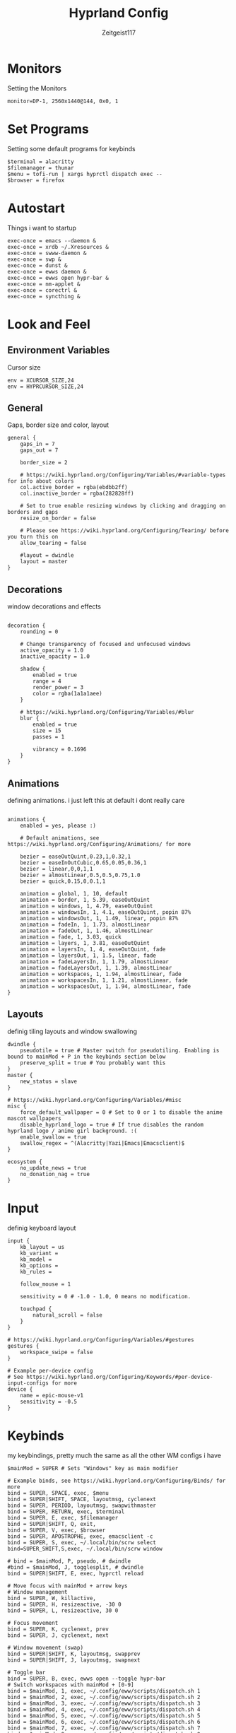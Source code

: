 #+TITLE:Hyprland Config
#+AUTHOR:Zeitgeist117
#+PROPERTY: header-args :tangle ~/.config/hypr/hyprland.conf

* Monitors 
Setting the Monitors
#+begin_src hyprlang
monitor=DP-1, 2560x1440@144, 0x0, 1
#+end_src


* Set Programs
Setting some default programs for keybinds
#+begin_src hyprlang
$terminal = alacritty
$filemanager = thunar
$menu = tofi-run | xargs hyprctl dispatch exec --
$browser = firefox
#+end_src

* Autostart
Things i want to startup
#+begin_src hyprlang 
exec-once = emacs --daemon &
exec-once = xrdb ~/.Xresources &
exec-once = swww-daemon &
exec-once = swp &
exec-once = dunst &
exec-once = ewws daemon &
exec-once = ewws open hypr-bar &
exec-once = nm-applet &
exec-once = corectrl &
exec-once = syncthing &
#+end_src

* Look and Feel
** Environment Variables
Cursor size
#+begin_src hyprlang 
env = XCURSOR_SIZE,24
env = HYPRCURSOR_SIZE,24
#+end_src

** General
Gaps, border size and color, layout
#+begin_src hyprlang 
general {
    gaps_in = 7
    gaps_out = 7

    border_size = 2

    # https://wiki.hyprland.org/Configuring/Variables/#variable-types for info about colors
    col.active_border = rgba(ebdbb2ff)
    col.inactive_border = rgba(282828ff)

    # Set to true enable resizing windows by clicking and dragging on borders and gaps
    resize_on_border = false

    # Please see https://wiki.hyprland.org/Configuring/Tearing/ before you turn this on
    allow_tearing = false

    #layout = dwindle
    layout = master
}
#+end_src

** Decorations
window decorations and effects
#+begin_src hyprlang 

decoration {
    rounding = 0

    # Change transparency of focused and unfocused windows
    active_opacity = 1.0
    inactive_opacity = 1.0

    shadow {
        enabled = true
        range = 4
        render_power = 3
        color = rgba(1a1a1aee)
    }

    # https://wiki.hyprland.org/Configuring/Variables/#blur
    blur {
        enabled = true
        size = 15
        passes = 1

        vibrancy = 0.1696
    }
}
#+end_src

** Animations
defining animations. i just left this at default i dont really care
#+begin_src hyprlang 

animations {
    enabled = yes, please :)

    # Default animations, see https://wiki.hyprland.org/Configuring/Animations/ for more

    bezier = easeOutQuint,0.23,1,0.32,1
    bezier = easeInOutCubic,0.65,0.05,0.36,1
    bezier = linear,0,0,1,1
    bezier = almostLinear,0.5,0.5,0.75,1.0
    bezier = quick,0.15,0,0.1,1

    animation = global, 1, 10, default
    animation = border, 1, 5.39, easeOutQuint
    animation = windows, 1, 4.79, easeOutQuint
    animation = windowsIn, 1, 4.1, easeOutQuint, popin 87%
    animation = windowsOut, 1, 1.49, linear, popin 87%
    animation = fadeIn, 1, 1.73, almostLinear
    animation = fadeOut, 1, 1.46, almostLinear
    animation = fade, 1, 3.03, quick
    animation = layers, 1, 3.81, easeOutQuint
    animation = layersIn, 1, 4, easeOutQuint, fade
    animation = layersOut, 1, 1.5, linear, fade
    animation = fadeLayersIn, 1, 1.79, almostLinear
    animation = fadeLayersOut, 1, 1.39, almostLinear
    animation = workspaces, 1, 1.94, almostLinear, fade
    animation = workspacesIn, 1, 1.21, almostLinear, fade
    animation = workspacesOut, 1, 1.94, almostLinear, fade
}
#+end_src

** Layouts
definig tiling layouts and window swallowing
#+begin_src hyprlang 
dwindle {
    pseudotile = true # Master switch for pseudotiling. Enabling is bound to mainMod + P in the keybinds section below
    preserve_split = true # You probably want this
}
master {
    new_status = slave
}

# https://wiki.hyprland.org/Configuring/Variables/#misc
misc {
    force_default_wallpaper = 0 # Set to 0 or 1 to disable the anime mascot wallpapers
    disable_hyprland_logo = true # If true disables the random hyprland logo / anime girl background. :(
  	enable_swallow = true
  	swallow_regex = ^(Alacritty|Yazi|Emacs|Emacsclient)$
}
#+end_src

#+begin_src hyprlang
ecosystem {
    no_update_news = true
    no_donation_nag = true
}
#+end_src

* Input
definig keyboard layout
#+begin_src hyprlang 
input {
    kb_layout = us
    kb_variant =
    kb_model =
    kb_options =
    kb_rules =

    follow_mouse = 1

    sensitivity = 0 # -1.0 - 1.0, 0 means no modification.

    touchpad {
        natural_scroll = false
    }
}

# https://wiki.hyprland.org/Configuring/Variables/#gestures
gestures {
    workspace_swipe = false
}

# Example per-device config
# See https://wiki.hyprland.org/Configuring/Keywords/#per-device-input-configs for more
device {
    name = epic-mouse-v1
    sensitivity = -0.5
}
#+end_src


* Keybinds
my keybindings, pretty much the same as all the other WM configs i have
#+begin_src hyprlang 
$mainMod = SUPER # Sets "Windows" key as main modifier

# Example binds, see https://wiki.hyprland.org/Configuring/Binds/ for more
bind = SUPER, SPACE, exec, $menu
bind = SUPER|SHIFT, SPACE, layoutmsg, cyclenext
bind = SUPER, PERIOD, layoutmsg, swapwithmaster
bind = SUPER, RETURN, exec, $terminal
bind = SUPER, E, exec, $filemanager
bind = SUPER|SHIFT, Q, exit,
bind = SUPER, V, exec, $browser
bind = SUPER, APOSTROPHE, exec, emacsclient -c
bind = SUPER, S, exec, ~/.local/bin/scrw select
bind=SUPER_SHIFT,S,exec, ~/.local/bin/scrw window

# bind = $mainMod, P, pseudo, # dwindle
#bind = $mainMod, J, togglesplit, # dwindle
bind = SUPER|SHIFT, E, exec, hyprctl reload

# Move focus with mainMod + arrow keys
# Window management
bind = SUPER, W, killactive, 
bind = SUPER, H, resizeactive, -30 0
bind = SUPER, L, resizeactive, 30 0

# Focus movement
bind = SUPER, K, cyclenext, prev
bind = SUPER, J, cyclenext, next

# Window movement (swap)
bind = SUPER|SHIFT, K, layoutmsg, swapprev
bind = SUPER|SHIFT, J, layoutmsg, swapnext

# Toggle bar
bind = SUPER, B, exec, ewws open --toggle hypr-bar 
# Switch workspaces with mainMod + [0-9]
bind = $mainMod, 1, exec, ~/.config/eww/scripts/dispatch.sh 1
bind = $mainMod, 2, exec, ~/.config/eww/scripts/dispatch.sh 2
bind = $mainMod, 3, exec, ~/.config/eww/scripts/dispatch.sh 3
bind = $mainMod, 4, exec, ~/.config/eww/scripts/dispatch.sh 4
bind = $mainMod, 5, exec, ~/.config/eww/scripts/dispatch.sh 5
bind = $mainMod, 6, exec, ~/.config/eww/scripts/dispatch.sh 6
bind = $mainMod, 7, exec, ~/.config/eww/scripts/dispatch.sh 7
bind = $mainMod, 8, exec, ~/.config/eww/scripts/dispatch.sh 8
bind = $mainMod, 9, exec, ~/.config/eww/scripts/dispatch.sh 9

# Move active window to a workspace with mainMod + SHIFT + [0-9]
bind = $mainMod SHIFT, 1, movetoworkspace, 1
bind = $mainMod SHIFT, 2, movetoworkspace, 2
bind = $mainMod SHIFT, 3, movetoworkspace, 3
bind = $mainMod SHIFT, 4, movetoworkspace, 4
bind = $mainMod SHIFT, 5, movetoworkspace, 5
bind = $mainMod SHIFT, 6, movetoworkspace, 6
bind = $mainMod SHIFT, 7, movetoworkspace, 7
bind = $mainMod SHIFT, 8, movetoworkspace, 8
bind = $mainMod SHIFT, 9, movetoworkspace, 9
bind = $mainMod SHIFT, 0, movetoworkspace, 10

bind = $mainMod, mouse_down, workspace, e+1, exec, ~/.config/eww/scripts/dispatch.sh
bind = $mainMod, mouse_up, workspace, e-1, exec, ~/.config/eww/scripts/dispatch.sh

bind = SUPER|SHIFT, H, workspace, r-1
bind = SUPER|SHIFT, L, workspace, r+1

# Move/resize windows with mainMod + LMB/RMB and dragging
bindm = $mainMod, mouse:272, movewindow
bindm = $mainMod, mouse:273, resizewindow

# Laptop multimedia keys for volume and LCD brightness
bindel = ,XF86AudioRaiseVolume, exec, wpctl set-volume @DEFAULT_AUDIO_SINK@ 5%+
bindel = ,XF86AudioLowerVolume, exec, wpctl set-volume @DEFAULT_AUDIO_SINK@ 5%-
bindel = ,XF86AudioMute, exec, wpctl set-mute @DEFAULT_AUDIO_SINK@ toggle
bindel = ,XF86AudioMicMute, exec, wpctl set-mute @DEFAULT_AUDIO_SOURCE@ toggle
bindel = ,XF86MonBrightnessUp, exec, brightnessctl s 10%+
bindel = ,XF86MonBrightnessDown, exec, brightnessctl s 10%-

# Requires playerctl
bind = , XF86AudioPlay, exec, playerctl -p kew,fooyin,DeaDBeeF,Feishin play-pause
bind = , XF86AudioPrev, exec, playerctl -p kew,fooyin,DeaDBeeF,Feishin previous
bind = , XF86AudioNext, exec, playerctl -p kew,fooyin,DeaDBeeF,Feishin next
#+end_src

* Scratchpads
Scratchpads are engrained into me now thanks to dwm if it doesn't have scratchpads it is a bad wm.
#+begin_src hyprlang 
workspace = special:term, on-created-empty:[float; size 1000 800] $terminal, persistent:false
bind = super, i, togglespecialworkspace, term
workspace = special:terminal1, on-created-empty:[float; size 1000 800] $terminal, persistent:false
bind = super, o, togglespecialworkspace, terminal1
workspace = special:btop, on-created-empty:[float; size 1000 850] $terminal -e btop, persistent:false
bind = super, g, togglespecialworkspace, btop
workspace = special:pm, on-created-empty:[float; size 1000 800] $terminal -e pulsemixer, persistent:false
bind = super, p, togglespecialworkspace, pm
workspace = special:yz, on-created-empty:[float; size 1000 800] $terminal -e yazi, persistent:false
bind = super, c, togglespecialworkspace, yz
workspace = special:n, on-created-empty:[float; size 1000 1000] $terminal -e kew, persistent:false
bind = super, n, togglespecialworkspace, n
#+end_src

* Windows and Workspaces 
window rules
#+begin_src hyprlang 

windowrulev2 = suppressevent maximize, class:.*

windowrulev2 = nofocus,class:^$,title:^$,xwayland:1,floating:1,fullscreen:0,pinned:0
windowrule = float,class:mpv
windowrule = opacity 0.9,class:deadbeef
windowrule = opacity 0.9,class:fooyin
#windowrule = opacity 0.9,class:Emacs
#+end_src

